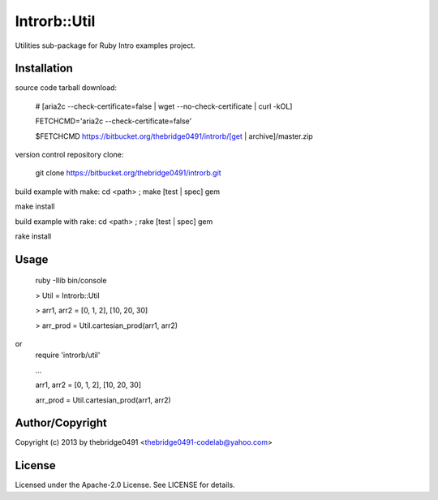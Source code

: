 Introrb::Util
===========================================
.. .rst to .html: rst2html5 foo.rst > foo.html
..                pandoc -s -f rst -t html5 -o foo.html foo.rst

Utilities sub-package for Ruby Intro examples project.

Installation
------------
source code tarball download:
    
        # [aria2c --check-certificate=false | wget --no-check-certificate | curl -kOL]
        
        FETCHCMD='aria2c --check-certificate=false'
        
        $FETCHCMD https://bitbucket.org/thebridge0491/introrb/[get | archive]/master.zip

version control repository clone:
        
        git clone https://bitbucket.org/thebridge0491/introrb.git

build example with make:
cd <path> ; make [test | spec] gem

make install

build example with rake:
cd <path> ; rake [test | spec] gem

rake install

Usage
-----
        ruby -Ilib bin/console
        
        > Util = Introrb::Util
        
        > arr1, arr2 = [0, 1, 2], [10, 20, 30]
        
        > arr_prod = Util.cartesian_prod(arr1, arr2)
        
or
        require 'introrb/util'
        
        ...
        
        arr1, arr2 = [0, 1, 2], [10, 20, 30]
        
        arr_prod = Util.cartesian_prod(arr1, arr2)

Author/Copyright
----------------
Copyright (c) 2013 by thebridge0491 <thebridge0491-codelab@yahoo.com>

License
-------
Licensed under the Apache-2.0 License. See LICENSE for details.

